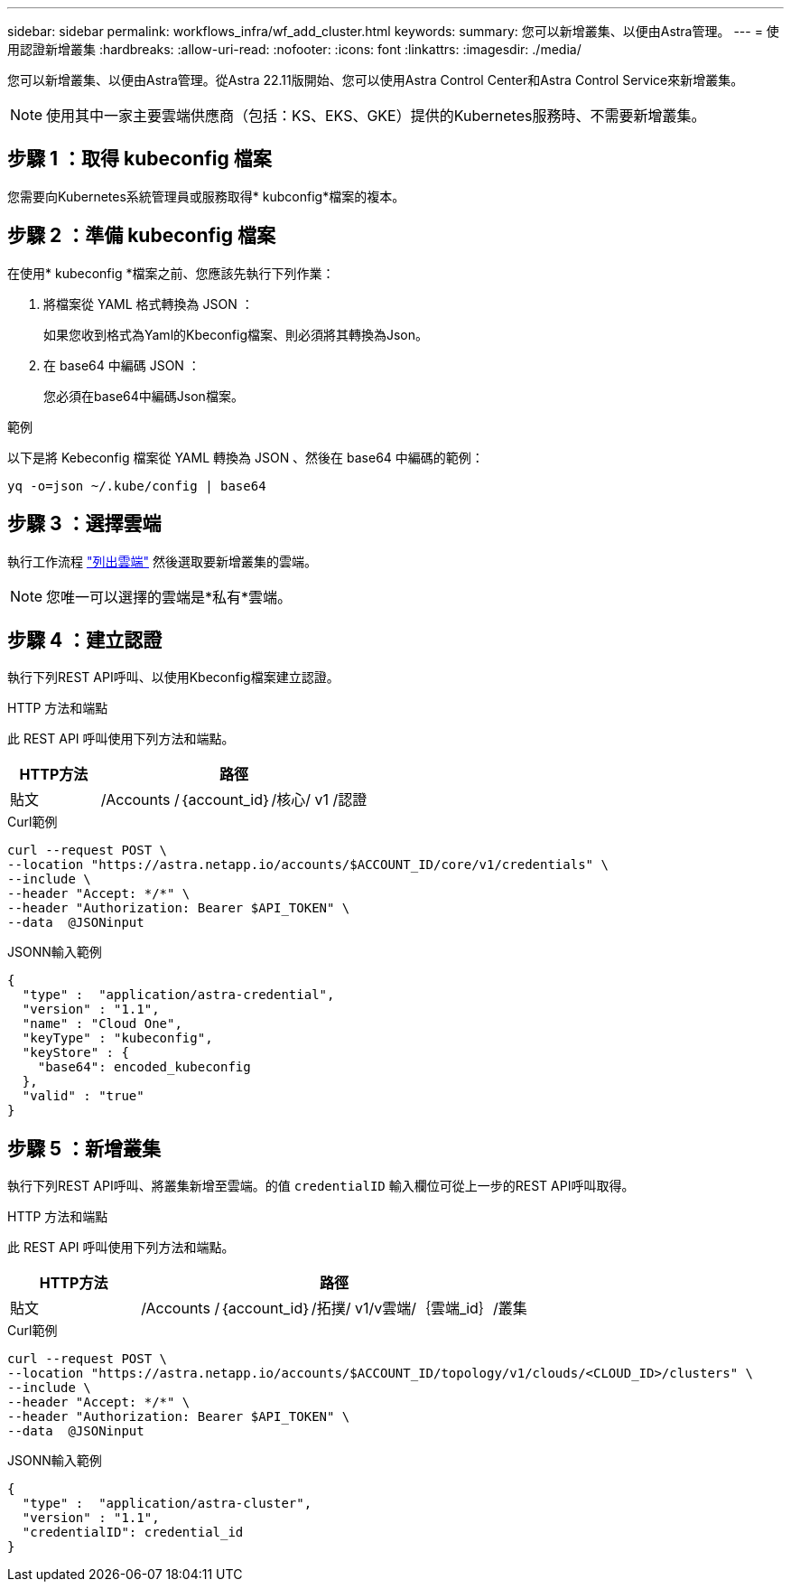 ---
sidebar: sidebar 
permalink: workflows_infra/wf_add_cluster.html 
keywords:  
summary: 您可以新增叢集、以便由Astra管理。 
---
= 使用認證新增叢集
:hardbreaks:
:allow-uri-read: 
:nofooter: 
:icons: font
:linkattrs: 
:imagesdir: ./media/


[role="lead"]
您可以新增叢集、以便由Astra管理。從Astra 22.11版開始、您可以使用Astra Control Center和Astra Control Service來新增叢集。


NOTE: 使用其中一家主要雲端供應商（包括：KS、EKS、GKE）提供的Kubernetes服務時、不需要新增叢集。



== 步驟 1 ：取得 kubeconfig 檔案

您需要向Kubernetes系統管理員或服務取得* kubconfig*檔案的複本。



== 步驟 2 ：準備 kubeconfig 檔案

在使用* kubeconfig *檔案之前、您應該先執行下列作業：

. 將檔案從 YAML 格式轉換為 JSON ：
+
如果您收到格式為Yaml的Kbeconfig檔案、則必須將其轉換為Json。

. 在 base64 中編碼 JSON ：
+
您必須在base64中編碼Json檔案。



.範例
以下是將 Kebeconfig 檔案從 YAML 轉換為 JSON 、然後在 base64 中編碼的範例：

`yq -o=json ~/.kube/config | base64`



== 步驟 3 ：選擇雲端

執行工作流程 link:../workflows_infra/wf_list_clouds.html["列出雲端"] 然後選取要新增叢集的雲端。


NOTE: 您唯一可以選擇的雲端是*私有*雲端。



== 步驟 4 ：建立認證

執行下列REST API呼叫、以使用Kbeconfig檔案建立認證。

.HTTP 方法和端點
此 REST API 呼叫使用下列方法和端點。

[cols="25,75"]
|===
| HTTP方法 | 路徑 


| 貼文 | /Accounts /｛account_id｝/核心/ v1 /認證 
|===
.Curl範例
[source, curl]
----
curl --request POST \
--location "https://astra.netapp.io/accounts/$ACCOUNT_ID/core/v1/credentials" \
--include \
--header "Accept: */*" \
--header "Authorization: Bearer $API_TOKEN" \
--data  @JSONinput
----
.JSONN輸入範例
[source, json]
----
{
  "type" :  "application/astra-credential",
  "version" : "1.1",
  "name" : "Cloud One",
  "keyType" : "kubeconfig",
  "keyStore" : {
    "base64": encoded_kubeconfig
  },
  "valid" : "true"
}
----


== 步驟 5 ：新增叢集

執行下列REST API呼叫、將叢集新增至雲端。的值 `credentialID` 輸入欄位可從上一步的REST API呼叫取得。

.HTTP 方法和端點
此 REST API 呼叫使用下列方法和端點。

[cols="25,75"]
|===
| HTTP方法 | 路徑 


| 貼文 | /Accounts /｛account_id｝/拓撲/ v1/v雲端/｛雲端_id｝/叢集 
|===
.Curl範例
[source, curl]
----
curl --request POST \
--location "https://astra.netapp.io/accounts/$ACCOUNT_ID/topology/v1/clouds/<CLOUD_ID>/clusters" \
--include \
--header "Accept: */*" \
--header "Authorization: Bearer $API_TOKEN" \
--data  @JSONinput
----
.JSONN輸入範例
[source, json]
----
{
  "type" :  "application/astra-cluster",
  "version" : "1.1",
  "credentialID": credential_id
}
----